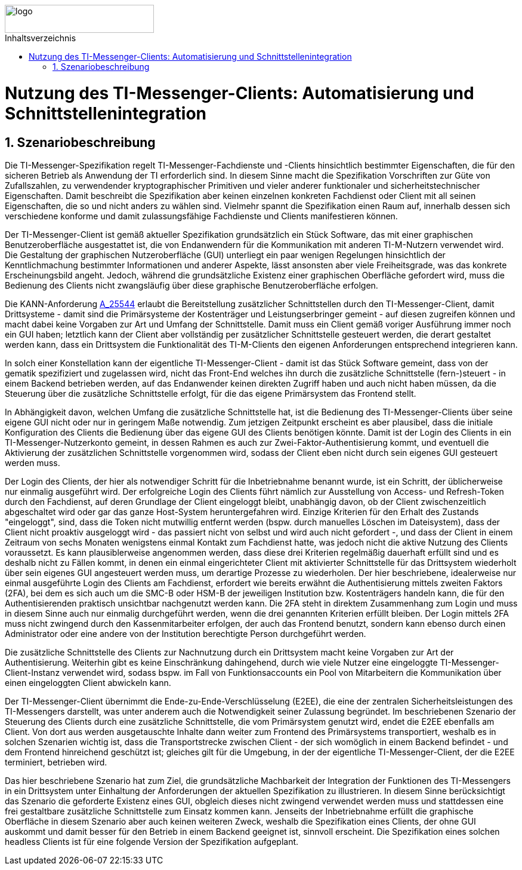 ifdef::env-github[]
:tip-caption: :bulb:
:note-caption: :information_source:
:important-caption: :heavy_exclamation_mark:
:caution-caption: :fire:
:warning-caption: :warning:
endif::[]

:imagesdir: ../../images
:toc: macro
:toclevels: 6
:toc-title: Inhaltsverzeichnis
:numbered:
:sectnumlevels: 6

image::meta/gematik.png[logo,width=250,height=47,role=right]

toc::[]

= Nutzung des TI-Messenger-Clients: Automatisierung und Schnittstellenintegration
== Szenariobeschreibung
Die TI-Messenger-Spezifikation regelt TI-Messenger-Fachdienste und -Clients hinsichtlich bestimmter Eigenschaften, die für den sicheren Betrieb als Anwendung der TI erforderlich sind. In diesem Sinne macht die Spezifikation Vorschriften zur Güte von Zufallszahlen, zu verwendender kryptographischer Primitiven und vieler anderer funktionaler und sicherheitstechnischer Eigenschaften.
Damit beschreibt die Spezifikation aber keinen einzelnen konkreten Fachdienst oder Client mit all seinen Eigenschaften, die so und nicht anders zu wählen sind. Vielmehr spannt die Spezifikation einen Raum auf, innerhalb dessen sich verschiedene konforme und damit zulassungsfähige Fachdienste und Clients manifestieren können.

Der TI-Messenger-Client ist gemäß aktueller Spezifikation grundsätzlich ein Stück Software, das mit einer graphischen Benutzeroberfläche ausgestattet ist, die von Endanwendern für die Kommunikation mit anderen TI-M-Nutzern verwendet wird. Die Gestaltung der graphischen Nutzeroberfläche (GUI) unterliegt ein paar wenigen Regelungen hinsichtlich der Kenntlichmachung bestimmter Informationen und anderer Aspekte, lässt ansonsten aber viele Freiheitsgrade, was das konkrete Erscheinungsbild angeht. Jedoch, während die grundsätzliche Existenz einer graphischen Oberfläche gefordert wird, muss die Bedienung des Clients nicht zwangsläufig über diese graphische Benutzeroberfläche erfolgen. 

Die KANN-Anforderung link:https://gemspec.gematik.de/prereleases/Draft_TI-Messenger_24_2/gemSpec_TI-M_Pro_V1.0.0_CC/#A_25544[A_25544] erlaubt die Bereitstellung zusätzlicher Schnittstellen durch den TI-Messenger-Client, damit Drittsysteme - damit sind die Primärsysteme der Kostenträger und Leistungserbringer gemeint - auf diesen zugreifen können und macht dabei keine Vorgaben zur Art und Umfang der Schnittstelle. Damit muss ein Client gemäß voriger Ausführung immer noch ein GUI haben; letztlich kann der Client aber vollständig per zusätzlicher Schnittstelle gesteuert werden, die derart gestaltet werden kann, dass ein Drittsystem die Funktionalität des TI-M-Clients den eigenen Anforderungen entsprechend integrieren kann.

In solch einer Konstellation kann der eigentliche TI-Messenger-Client - damit ist das Stück Software gemeint, dass von der gematik spezifiziert und zugelassen wird, nicht das Front-End welches ihn durch die zusätzliche Schnittstelle (fern-)steuert - in einem Backend betrieben werden, auf das Endanwender keinen direkten Zugriff haben und auch nicht haben müssen, da die Steuerung über die zusätzliche Schnittstelle erfolgt, für die das eigene Primärsystem das Frontend stellt. 

In Abhängigkeit davon, welchen Umfang die zusätzliche Schnittstelle hat, ist die Bedienung des TI-Messenger-Clients über seine eigene GUI nicht oder nur in geringem Maße notwendig. Zum jetzigen Zeitpunkt erscheint es aber plausibel, dass die initiale Konfiguration des Clients die Bedienung über das eigene GUI des Clients benötigen könnte. Damit ist der Login des Clients in ein TI-Messenger-Nutzerkonto gemeint, in dessen Rahmen es auch zur Zwei-Faktor-Authentisierung kommt, und eventuell die Aktivierung der zusätzlichen Schnittstelle vorgenommen wird, sodass der Client eben nicht durch sein eigenes GUI gesteuert werden muss.

Der Login des Clients, der hier als notwendiger Schritt für die Inbetriebnahme benannt wurde, ist ein Schritt, der üblicherweise nur einmalig ausgeführt wird. Der erfolgreiche Login des Clients führt nämlich zur Ausstellung von Access- und Refresh-Token durch den Fachdienst, auf deren Grundlage der Client eingeloggt bleibt, unabhängig davon, ob der Client zwischenzeitlich abgeschaltet wird oder gar das ganze Host-System heruntergefahren wird. Einzige Kriterien für den Erhalt des Zustands "eingeloggt", sind, dass die Token nicht mutwillig entfernt werden (bspw. durch manuelles Löschen im Dateisystem), dass der Client nicht proaktiv ausgeloggt wird - das passiert nicht von selbst und wird auch nicht gefordert -, und dass der Client in einem Zeitraum von sechs Monaten wenigstens einmal Kontakt zum Fachdienst hatte, was jedoch nicht die aktive Nutzung des Clients voraussetzt. Es kann plausiblerweise angenommen werden, dass diese drei Kriterien regelmäßig dauerhaft erfüllt sind und es deshalb nicht zu Fällen kommt, in denen ein einmal eingerichteter Client mit aktivierter Schnittstelle für das Drittsystem wiederholt über sein eigenes GUI angesteuert werden muss, um derartige Prozesse zu wiederholen. Der hier beschriebene, idealerweise nur einmal ausgeführte Login des Clients am Fachdienst, erfordert wie bereits erwähnt die Authentisierung mittels zweiten Faktors (2FA), bei dem es sich auch um die SMC-B oder HSM-B der jeweiligen Institution bzw. Kostenträgers handeln kann, die für den Authentisierenden praktisch unsichtbar nachgenutzt werden kann. Die 2FA steht in direktem Zusammenhang zum Login und muss in diesem Sinne auch nur einmalig durchgeführt werden, wenn die drei genannten Kriterien erfüllt bleiben. Der Login mittels 2FA muss nicht zwingend durch den Kassenmitarbeiter erfolgen, der auch das Frontend benutzt, sondern kann ebenso durch einen Administrator oder eine andere von der Institution berechtigte Person durchgeführt werden.

Die zusätzliche Schnittstelle des Clients zur Nachnutzung durch ein Drittsystem macht keine Vorgaben zur Art der Authentisierung. Weiterhin gibt es keine Einschränkung dahingehend, durch wie viele Nutzer eine eingeloggte TI-Messenger-Client-Instanz verwendet wird, sodass bspw. im Fall von Funktionsaccounts ein Pool von Mitarbeitern die Kommunikation über einen eingeloggten Client abwickeln kann.

Der TI-Messenger-Client übernimmt die Ende-zu-Ende-Verschlüsselung (E2EE), die eine der zentralen Sicherheitsleistungen des TI-Messengers darstellt, was unter anderem auch die Notwendigkeit seiner Zulassung begründet. Im beschriebenen Szenario der Steuerung des Clients durch eine zusätzliche Schnittstelle, die vom Primärsystem genutzt wird, endet die E2EE ebenfalls am Client. Von dort aus werden ausgetauschte Inhalte dann weiter zum Frontend des Primärsystems transportiert, weshalb es in solchen Szenarien wichtig ist, dass die Transportstrecke zwischen Client - der sich womöglich in einem Backend befindet - und dem Frontend hinreichend geschützt ist; gleiches gilt für die Umgebung, in der der eigentliche TI-Messenger-Client, der die E2EE terminiert, betrieben wird.

Das hier beschriebene Szenario hat zum Ziel, die grundsätzliche Machbarkeit der Integration der Funktionen des TI-Messengers in ein Drittsystem unter Einhaltung der Anforderungen der aktuellen Spezifikation zu illustrieren. In diesem Sinne berücksichtigt das Szenario die geforderte Existenz eines GUI, obgleich dieses nicht zwingend verwendet werden muss und stattdessen eine frei gestaltbare zusätzliche Schnittstelle zum Einsatz kommen kann. Jenseits der Inbetriebnahme erfüllt die graphische Oberfläche in diesem Szenario aber auch keinen weiteren Zweck, weshalb die Spezifikation eines Clients, der ohne GUI auskommt und damit besser für den Betrieb in einem Backend geeignet ist, sinnvoll erscheint. Die Spezifikation eines solchen headless Clients ist für eine folgende Version der Spezifikation aufgeplant.  
